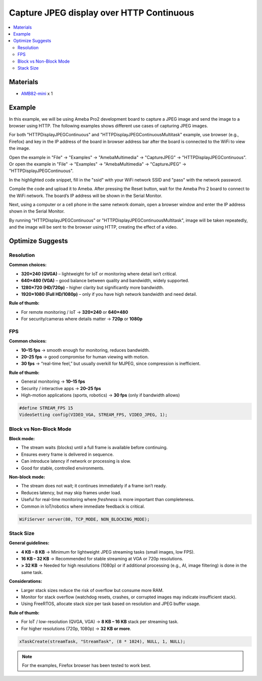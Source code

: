 Capture JPEG display over HTTP Continuous
=========================================

.. contents::
  :local:
  :depth: 2

Materials
---------

- `AMB82-mini <https://www.amebaiot.com/en/where-to-buy-link/#buy_amb82_mini>`_ x 1

Example
-------

In this example, we will be using Ameba Pro2 development board to capture a JPEG image and send the image to a browser using HTTP.
The following examples shows different use cases of capturing JPEG images.

For both "HTTPDisplayJPEGContinuous" and "HTTPDisplayJPEGContinuousMultitask" example, use browser (e.g., Firefox) and key in the IP address of the board in browser address bar after the board is connected to the WiFi to view the image.

Open the example in "File" -> "Examples" -> "AmebaMultimedia" -> "CaptureJPEG" -> "HTTPDisplayJPEGContinuous".
Or open the example in "File" -> "Examples" -> "AmebaMultimedia" -> "CaptureJPEG" -> "HTTPDisplayJPEGContinuous".

|image01|

In the highlighted code snippet, fill in the "ssid" with your WiFi network SSID and "pass" with the network password.

|image02|

Compile the code and upload it to Ameba. After pressing the Reset button, wait for the Ameba Pro 2 board to connect to the WiFi network. The board’s IP address will be shown in the Serial Monitor.

|image03|

Next, using a computer or a cell phone in the same network domain, open a browser window and enter the IP address shown in the Serial Monitor.

|image04|

By running "HTTPDisplayJPEGContinuous" or "HTTPDisplayJPEGContinuousMultitask", image will be taken repeatedly, and the image will be sent to the browser using HTTP, creating the effect of a video.

Optimize Suggests
-----------------

Resolution
~~~~~~~~~~

**Common choices:**

- **320×240 (QVGA)** – lightweight for IoT or monitoring where detail isn’t critical.
- **640×480 (VGA)** – good balance between quality and bandwidth, widely supported.
- **1280×720 (HD/720p)** – higher clarity but significantly more bandwidth.
- **1920×1080 (Full HD/1080p)** – only if you have high network bandwidth and need detail.

**Rule of thumb:**

- For remote monitoring / IoT → **320×240** or **640×480**
- For security/cameras where details matter → **720p** or **1080p**

FPS
~~~

**Common choices:**

- **10–15 fps** → smooth enough for monitoring, reduces bandwidth.
- **20–25 fps** → good compromise for human viewing with motion.
- **30 fps** → “real-time feel,” but usually overkill for MJPEG, since compression is inefficient.

**Rule of thumb:**

- General monitoring → **10–15 fps**
- Security / interactive apps → **20–25 fps**
- High-motion applications (sports, robotics) → **30 fps** (only if bandwidth allows)

.. code-block:: c++

    #define STREAM_FPS 15
    VideoSetting config(VIDEO_VGA, STREAM_FPS, VIDEO_JPEG, 1);

Block vs Non-Block Mode
~~~~~~~~~~~~~~~~~~~~~~~

**Block mode:**

- The stream waits (blocks) until a full frame is available before continuing.
- Ensures every frame is delivered in sequence.
- Can introduce latency if network or processing is slow.
- Good for stable, controlled environments.

**Non-block mode:**

- The stream does not wait; it continues immediately if a frame isn’t ready.
- Reduces latency, but may skip frames under load.
- Useful for real-time monitoring where *freshness* is more important than completeness.
- Common in IoT/robotics where immediate feedback is critical.

.. code-block:: c++

    WiFiServer server(80, TCP_MODE, NON_BLOCKING_MODE);

Stack Size
~~~~~~~~~~

**General guidelines:**

- **4 KB – 8 KB** → Minimum for lightweight JPEG streaming tasks (small images, low FPS).
- **16 KB – 32 KB** → Recommended for stable streaming at VGA or 720p resolutions.
- **> 32 KB** → Needed for high resolutions (1080p) or if additional processing (e.g., AI, image filtering) is done in the same task.

**Considerations:**

- Larger stack sizes reduce the risk of overflow but consume more RAM.
- Monitor for stack overflow (watchdog resets, crashes, or corrupted images may indicate insufficient stack).
- Using FreeRTOS, allocate stack size per task based on resolution and JPEG buffer usage.

**Rule of thumb:**

- For IoT / low-resolution (QVGA, VGA) → **8 KB – 16 KB** stack per streaming task.
- For higher resolutions (720p, 1080p) → **32 KB or more**.

.. code-block:: c++

    xTaskCreate(streamTask, "StreamTask", (8 * 1024), NULL, 1, NULL);

.. note :: For the examples, Firefox browser has been tested to work best.

.. |image01| image:: ../../../../../_static/amebapro2/Example_Guides/Multimedia/Capture_JPEG_display_over_HTTP/image01.png
   :width:  756 px
   :height: 832 px

.. |image02| image:: ../../../../../_static/amebapro2/Example_Guides/Multimedia/Capture_JPEG_display_over_HTTP/image02.png
   :width:  756 px
   :height: 832 px

.. |image03| image:: ../../../../../_static/amebapro2/Example_Guides/Multimedia/Capture_JPEG_display_over_HTTP/image03.png
   :width:  642 px
   :height: 393 px

.. |image04| image:: ../../../../../_static/amebapro2/Example_Guides/Multimedia/Capture_JPEG_display_over_HTTP/image04.png
   :width:  675 px
   :height: 323 px